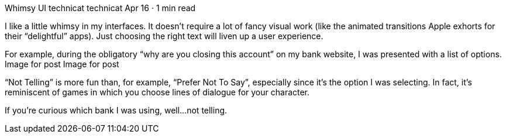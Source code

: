 Whimsy UI
technicat
technicat
Apr 16 · 1 min read

I like a little whimsy in my interfaces. It doesn’t require a lot of fancy visual work (like the animated transitions Apple exhorts for their “delightful” apps). Just choosing the right text will liven up a user experience.

For example, during the obligatory “why are you closing this account” on my bank website, I was presented with a list of options.
Image for post
Image for post

“Not Telling” is more fun than, for example, “Prefer Not To Say”, especially since it’s the option I was selecting. In fact, it’s reminiscent of games in which you choose lines of dialogue for your character.

If you’re curious which bank I was using, well…not telling.
